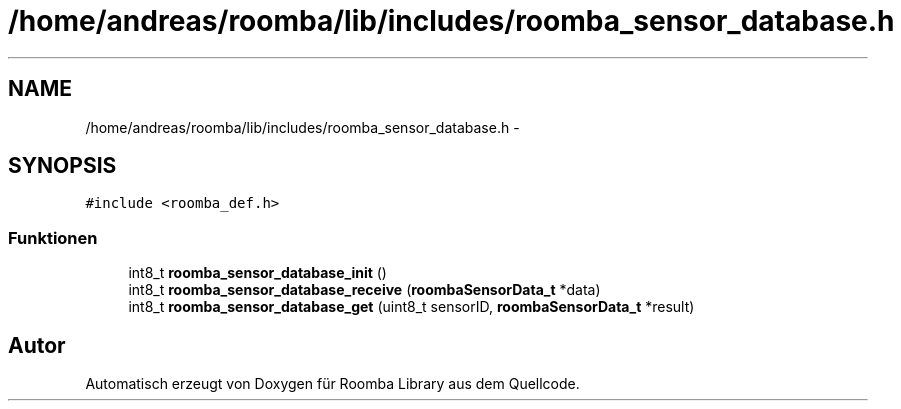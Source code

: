 .TH "/home/andreas/roomba/lib/includes/roomba_sensor_database.h" 3 "Fre Okt 11 2013" "Roomba Library" \" -*- nroff -*-
.ad l
.nh
.SH NAME
/home/andreas/roomba/lib/includes/roomba_sensor_database.h \- 
.SH SYNOPSIS
.br
.PP
\fC#include <roomba_def\&.h>\fP
.br

.SS "Funktionen"

.in +1c
.ti -1c
.RI "int8_t \fBroomba_sensor_database_init\fP ()"
.br
.ti -1c
.RI "int8_t \fBroomba_sensor_database_receive\fP (\fBroombaSensorData_t\fP *data)"
.br
.ti -1c
.RI "int8_t \fBroomba_sensor_database_get\fP (uint8_t sensorID, \fBroombaSensorData_t\fP *result)"
.br
.in -1c
.SH "Autor"
.PP 
Automatisch erzeugt von Doxygen für Roomba Library aus dem Quellcode\&.

